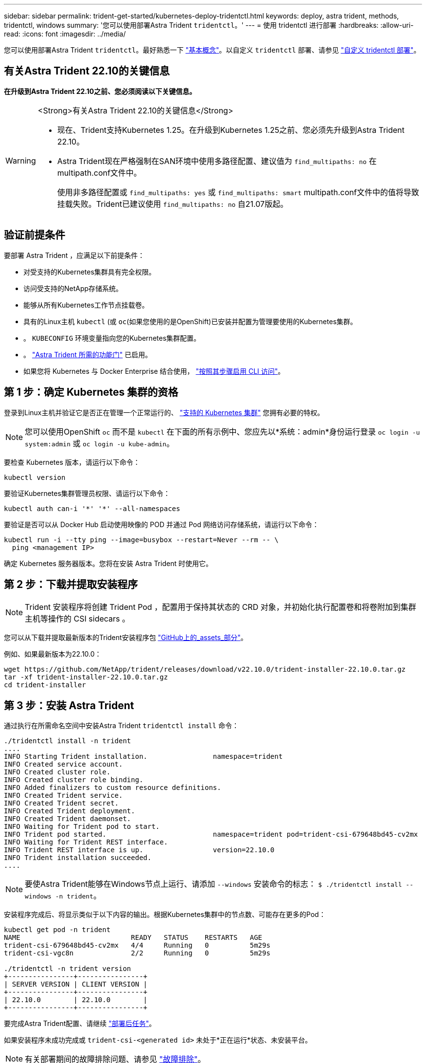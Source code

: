 ---
sidebar: sidebar 
permalink: trident-get-started/kubernetes-deploy-tridentctl.html 
keywords: deploy, astra trident, methods, tridentctl, windows 
summary: '您可以使用部署Astra Trident `tridentctl`。' 
---
= 使用 tridentctl 进行部署
:hardbreaks:
:allow-uri-read: 
:icons: font
:imagesdir: ../media/


[role="lead"]
您可以使用部署Astra Trident `tridentctl`。最好熟悉一下 link:../trident-concepts/intro.html["基本概念"]。以自定义 `tridentctl` 部署、请参见 link:kubernetes-customize-deploy-tridentctl.html["自定义 tridentctl 部署"]。



== 有关Astra Trident 22.10的关键信息

*在升级到Astra Trident 22.10之前、您必须阅读以下关键信息。*

[WARNING]
.<Strong>有关Astra Trident 22.10的关键信息</Strong>
====
* 现在、Trident支持Kubernetes 1.25。在升级到Kubernetes 1.25之前、您必须先升级到Astra Trident 22.10。
* Astra Trident现在严格强制在SAN环境中使用多路径配置、建议值为 `find_multipaths: no` 在multipath.conf文件中。
+
使用非多路径配置或 `find_multipaths: yes` 或 `find_multipaths: smart` multipath.conf文件中的值将导致挂载失败。Trident已建议使用 `find_multipaths: no` 自21.07版起。



====


== 验证前提条件

要部署 Astra Trident ，应满足以下前提条件：

* 对受支持的Kubernetes集群具有完全权限。
* 访问受支持的NetApp存储系统。
* 能够从所有Kubernetes工作节点挂载卷。
* 具有的Linux主机 `kubectl` (或 `oc`(如果您使用的是OpenShift)已安装并配置为管理要使用的Kubernetes集群。
* 。 `KUBECONFIG` 环境变量指向您的Kubernetes集群配置。
* 。 link:requirements.html["Astra Trident 所需的功能门"] 已启用。
* 如果您将 Kubernetes 与 Docker Enterprise 结合使用， https://docs.docker.com/ee/ucp/user-access/cli/["按照其步骤启用 CLI 访问"^]。




== 第 1 步：确定 Kubernetes 集群的资格

登录到Linux主机并验证它是否正在管理一个正常运行的、 link:requirements.html["支持的 Kubernetes 集群"^] 您拥有必要的特权。


NOTE: 您可以使用OpenShift `oc` 而不是 `kubectl` 在下面的所有示例中、您应先以*系统：admin*身份运行登录 `oc login -u system:admin` 或 `oc login -u kube-admin`。

要检查 Kubernetes 版本，请运行以下命令：

[listing]
----
kubectl version
----
要验证Kubernetes集群管理员权限、请运行以下命令：

[listing]
----
kubectl auth can-i '*' '*' --all-namespaces
----
要验证是否可以从 Docker Hub 启动使用映像的 POD 并通过 Pod 网络访问存储系统，请运行以下命令：

[listing]
----
kubectl run -i --tty ping --image=busybox --restart=Never --rm -- \
  ping <management IP>
----
确定 Kubernetes 服务器版本。您将在安装 Astra Trident 时使用它。



== 第 2 步：下载并提取安装程序


NOTE: Trident 安装程序将创建 Trident Pod ，配置用于保持其状态的 CRD 对象，并初始化执行配置卷和将卷附加到集群主机等操作的 CSI sidecars 。

您可以从下载并提取最新版本的Trident安装程序包 link:https://github.com/NetApp/trident/releases/latest["GitHub上的_assets_部分"^]。

例如、如果最新版本为22.10.0：

[listing]
----
wget https://github.com/NetApp/trident/releases/download/v22.10.0/trident-installer-22.10.0.tar.gz
tar -xf trident-installer-22.10.0.tar.gz
cd trident-installer
----


== 第 3 步：安装 Astra Trident

通过执行在所需命名空间中安装Astra Trident `tridentctl install` 命令：

[listing]
----
./tridentctl install -n trident
....
INFO Starting Trident installation.                namespace=trident
INFO Created service account.
INFO Created cluster role.
INFO Created cluster role binding.
INFO Added finalizers to custom resource definitions.
INFO Created Trident service.
INFO Created Trident secret.
INFO Created Trident deployment.
INFO Created Trident daemonset.
INFO Waiting for Trident pod to start.
INFO Trident pod started.                          namespace=trident pod=trident-csi-679648bd45-cv2mx
INFO Waiting for Trident REST interface.
INFO Trident REST interface is up.                 version=22.10.0
INFO Trident installation succeeded.
....
----

NOTE: 要使Astra Trident能够在Windows节点上运行、请添加 `--windows` 安装命令的标志： `$ ./tridentctl install --windows -n trident`。

安装程序完成后、将显示类似于以下内容的输出。根据Kubernetes集群中的节点数、可能存在更多的Pod：

[listing]
----
kubectl get pod -n trident
NAME                           READY   STATUS    RESTARTS   AGE
trident-csi-679648bd45-cv2mx   4/4     Running   0          5m29s
trident-csi-vgc8n              2/2     Running   0          5m29s

./tridentctl -n trident version
+----------------+----------------+
| SERVER VERSION | CLIENT VERSION |
+----------------+----------------+
| 22.10.0        | 22.10.0        |
+----------------+----------------+
----
要完成Astra Trident配置、请继续 link:kubernetes-postdeployment.html["部署后任务"]。

如果安装程序未成功完成或 `trident-csi-<generated id>` 未处于*正在运行*状态、未安装平台。


NOTE: 有关部署期间的故障排除问题、请参见 link:../troubleshooting.html["故障排除"]。
